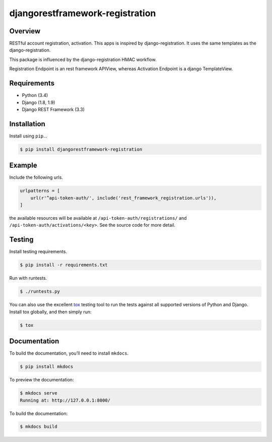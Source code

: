djangorestframework-registration
======================================

|build-status-image| |pypi-version|

Overview
--------

RESTful account registration, activation. This apps is
inspired by django-registration. It uses the same templates as the 
django-registration. 

This package is influenced by the django-registration HMAC workflow.

Registration Endpoint is an rest framework APIView, 
whereas Activation Endpoint is a django TemplateView.


Requirements
------------

-  Python (3.4)
-  Django (1.8, 1.9)
-  Django REST Framework (3.3)

Installation
------------

Install using ``pip``\ …

.. code:: bash

    $ pip install djangorestframework-registration

Example
-------

Include the following urls.

.. code:: python

    urlpatterns = [
        url(r'^api-token-auth/', include('rest_framework_registration.urls')),
    ]

the available resources will be available at ``/api-token-auth/registrations/``
and ``/api-token-auth/activations/<key>``. See the source code for more detail.

Testing
-------

Install testing requirements.

.. code:: bash

    $ pip install -r requirements.txt

Run with runtests.

.. code:: bash

    $ ./runtests.py

You can also use the excellent `tox`_ testing tool to run the tests
against all supported versions of Python and Django. Install tox
globally, and then simply run:

.. code:: bash

    $ tox

Documentation
-------------

To build the documentation, you’ll need to install ``mkdocs``.

.. code:: bash

    $ pip install mkdocs

To preview the documentation:

.. code:: bash

    $ mkdocs serve
    Running at: http://127.0.0.1:8000/

To build the documentation:

.. code:: bash

    $ mkdocs build

.. _tox: http://tox.readthedocs.org/en/latest/

.. |build-status-image| image:: https://secure.travis-ci.org/9gix/django-rest-framework-registration.svg?branch=master
   :target: http://travis-ci.org/9gix/django-rest-framework-registration?branch=master
.. |pypi-version| image:: https://img.shields.io/pypi/v/djangorestframework-registration.svg
   :target: https://pypi.python.org/pypi/djangorestframework-registration
